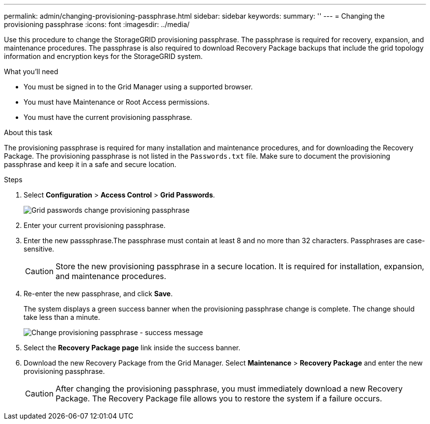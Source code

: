 ---
permalink: admin/changing-provisioning-passphrase.html
sidebar: sidebar
keywords:
summary: ''
---
= Changing the provisioning passphrase
:icons: font
:imagesdir: ../media/

[.lead]
Use this procedure to change the StorageGRID provisioning passphrase. The passphrase is required for recovery, expansion, and maintenance procedures. The passphrase is also required to download Recovery Package backups that include the grid topology information and encryption keys for the StorageGRID system.

.What you'll need

* You must be signed in to the Grid Manager using a supported browser.
* You must have Maintenance or Root Access permissions.
* You must have the current provisioning passphrase.

.About this task

The provisioning passphrase is required for many installation and maintenance procedures, and for downloading the Recovery Package. The provisioning passphrase is not listed in the `Passwords.txt` file. Make sure to document the provisioning passphrase and keep it in a safe and secure location.

.Steps
. Select *Configuration* > *Access Control* > *Grid Passwords*.
+
image::../media/grid_password_change_provisioning_passphrase.png[Grid passwords change provisioning passphrase]

. Enter your current provisioning passphrase.
. Enter the new passsphrase.The passphrase must contain at least 8 and no more than 32 characters. Passphrases are case-sensitive.
+
CAUTION: Store the new provisioning passphrase in a secure location. It is required for installation, expansion, and maintenance procedures.

. Re-enter the new passphrase, and click *Save*.
+
The system displays a green success banner when the provisioning passphrase change is complete. The change should take less than a minute.
+
image::../media/change_provisioning_passphrase_success.png[Change provisioning passphrase - success message]

. Select the *Recovery Package page* link inside the success banner.
. Download the new Recovery Package from the Grid Manager. Select *Maintenance* > *Recovery Package* and enter the new provisioning passphrase.
+
CAUTION: After changing the provisioning passphrase, you must immediately download a new Recovery Package. The Recovery Package file allows you to restore the system if a failure occurs.
